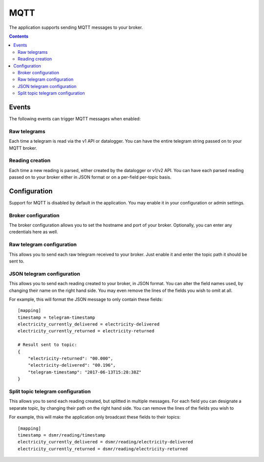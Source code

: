 MQTT
====

The application supports sending MQTT messages to your broker.

.. contents::


Events
------
The following events can trigger MQTT messages when enabled:

Raw telegrams
^^^^^^^^^^^^^
Each time a telegram is read via the v1 API or datalogger. 
You can have the entire telegram string passed on to your MQTT broker.

Reading creation
^^^^^^^^^^^^^^^^
Each time a new reading is parsed, either created by the datalogger or v1/v2 API. 
You can have each parsed reading passed on to your broker either in JSON format or on a per-field per-topic basis.


Configuration
-------------
Support for MQTT is disabled by default in the application. 
You may enable it in your configuration or admin settings.


Broker configuration
^^^^^^^^^^^^^^^^^^^^
The broker configuration allows you to set the hostname and port of your broker. 
Optionally, you can enter any credentials here as well.

.. image:: _static/screenshots/mqtt_broker.png
    :target: _static/screenshots/mqtt_broker.png
    :alt: MQTT broker config


Raw telegram configuration
^^^^^^^^^^^^^^^^^^^^^^^^^^
This allows you to send each raw telegram received to your broker. 
Just enable it and enter the topic path it should be sent to.

.. image:: _static/screenshots/mqtt_raw.png
    :target: _static/screenshots/mqtt_raw.png
    :alt: MQTT raw telegram


JSON telegram configuration
^^^^^^^^^^^^^^^^^^^^^^^^^^^
This allows you to send each reading created to your broker, in JSON format. 
You can alter the field names used, by changing their name on the right hand side.
You may even remove the lines of the fields you wish to omit at all.

.. image:: _static/screenshots/mqtt_json.png
    :target: _static/screenshots/mqtt_json.png
    :alt: MQTT json telegram

For example, this will format the JSON message to only contain these fields::

    [mapping]
    timestamp = telegram-timestamp
    electricity_currently_delivered = electricity-delivered
    electricity_currently_returned = electricity-returned
    
    # Result sent to topic:
    {
        "electricity-returned": "00.000",
        "electricity-delivered": "00.196",
        "telegram-timestamp": "2017-06-13T15:28:38Z"
    }



Split topic telegram configuration
^^^^^^^^^^^^^^^^^^^^^^^^^^^^^^^^^^
This allows you to send each reading created, but splitted in multiple messages.
For each field you can designate a separate topic, by changing their path on the right hand side.
You can remove the lines of the fields you wish to 

.. image:: _static/screenshots/mqtt_split.png
    :target: _static/screenshots/mqtt_split.png
    :alt: MQTT split telegram

For example, this will make the application only broadcast these fields to their topics::

    [mapping]
    timestamp = dsmr/reading/timestamp
    electricity_currently_delivered = dsmr/reading/electricity-delivered
    electricity_currently_returned = dsmr/reading/electricity-returned
